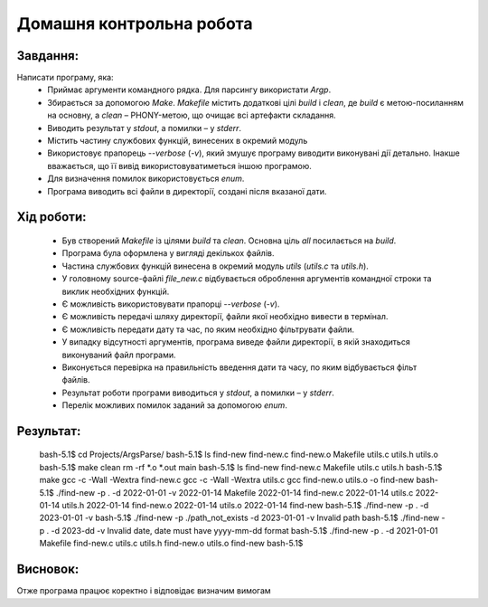==============================
**Домашня контрольна робота**
==============================

**Завдання:**
~~~~~~~~~~~~~
Написати програму, яка:
    * Приймає аргументи командного рядка. Для парсингу використати *Argp*.
    * Збирається за допомогою *Make*. *Makefile* містить додаткові цілі *build* і *clean*, де *build* є метою-посиланням на основну, а *clean* – PHONY-метою, що очищає всі артефакти складання.
    * Виводить результат у *stdout*, а помилки – у *stderr*.
    * Містить частину службових функцій, винесених в окремий модуль 
    * Використовує прапорець *--verbose* (*-v*), який змушує програму виводити виконувані дії детально. Інакше вважається, що її вивід використовуватиметься іншою програмою.
    * Для визначення помилок використовується *enum*.
    * Програма виводить всі файли в директорії, создані після вказаної дати.

**Хід роботи:**
~~~~~~~~~~~~~~~

    * Був створений *Makefile* із цілями *build* та *clean*. Основна ціль *all* посилається на *build*.
    * Програма була оформлена у вигляді декількох файлів.
    * Частина службових функцій винесена в окремий модуль *utils* (*utils.c* та *utils.h*).
    * У головному source-файлі *file_new.c* відбувається оброблення аргументів командної строки та виклик необхідних функцій.
    * Є можливість використовувати прапорці *--verbose* (*-v*).
    * Є можливість передачі шляху директорії, файли якої необхідно вивести в термінал.
    * Є можливість передати дату та час, по яким необхідно фільтрувати файли.
    * У випадку відсутності аргументів, програма виведе файли директорії, в якій знаходиться виконуваний файл програми.
    * Виконується перевірка на правильність введення дати та часу, по яким відбувається фільт файлів.
    * Результат роботи програми виводиться у *stdout*, а помилки – у *stderr*.
    * Перелік можливих помилок заданий за допомогою *enum*.
 

**Результат:**
~~~~~~~~~~~~~~
 bash-5.1$ cd Projects/ArgsParse/
 bash-5.1$ ls
 find-new  find-new.c  find-new.o  Makefile  utils.c  utils.h  utils.o
 bash-5.1$ make clean
 rm -rf *.o *.out main
 bash-5.1$ ls
 find-new  find-new.c  Makefile  utils.c  utils.h
 bash-5.1$ make
 gcc -c -Wall -Wextra find-new.c
 gcc -c -Wall -Wextra utils.c
 gcc find-new.o utils.o -o find-new
 bash-5.1$ ./find-new -p . -d 2022-01-01 -v
 2022-01-14 Makefile
 2022-01-14 find-new.c
 2022-01-14 utils.c
 2022-01-14 utils.h
 2022-01-14 find-new.o
 2022-01-14 utils.o
 2022-01-14 find-new
 bash-5.1$ ./find-new -p . -d 2023-01-01 -v
 bash-5.1$ ./find-new -p ./path_not_exists -d 2023-01-01 -v
 Invalid path
 bash-5.1$ ./find-new -p . -d 2023-dd -v
 Invalid date, date must have yyyy-mm-dd format
 bash-5.1$ ./find-new -p . -d 2021-01-01
 Makefile
 find-new.c
 utils.c
 utils.h
 find-new.o
 utils.o
 find-new
 bash-5.1$

**Висновок:**
~~~~~~~~~~~~~~
Отже програма працює коректно і відповідає визначим вимогам
